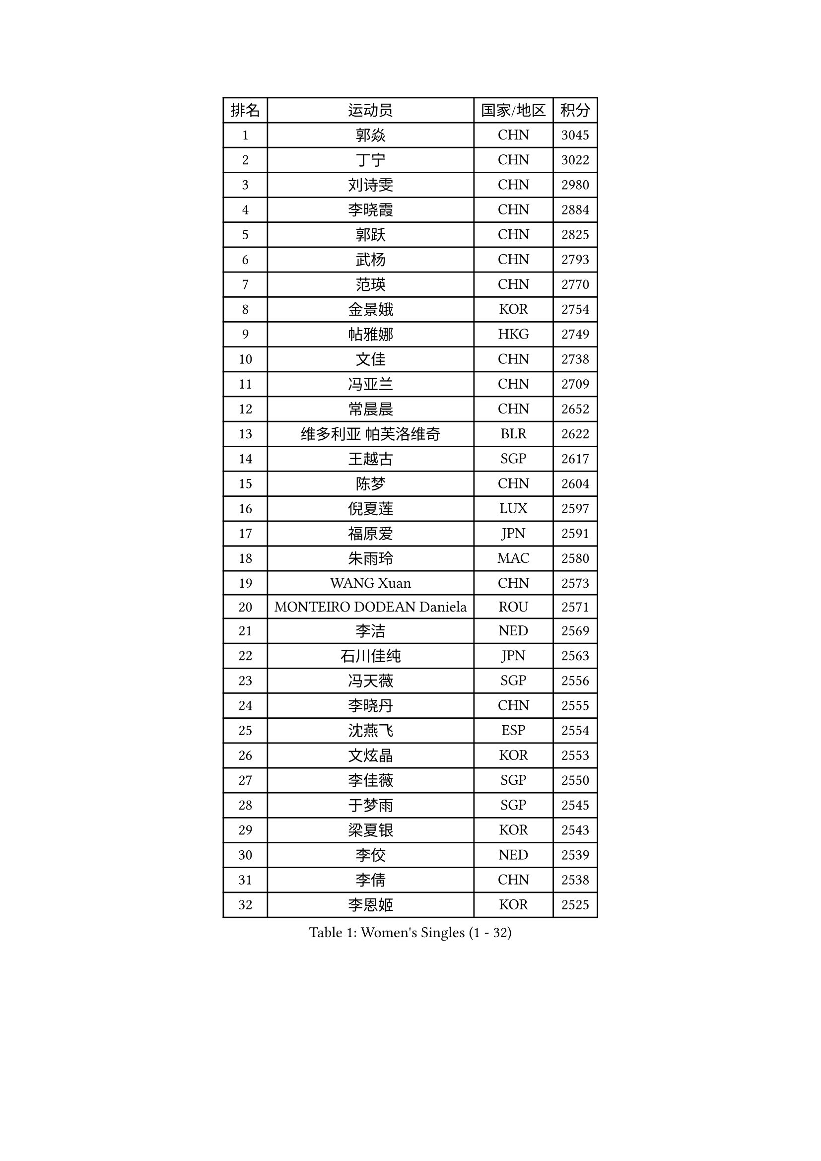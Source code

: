 
#set text(font: ("Courier New", "NSimSun"))
#figure(
  caption: "Women's Singles (1 - 32)",
    table(
      columns: 4,
      [排名], [运动员], [国家/地区], [积分],
      [1], [郭焱], [CHN], [3045],
      [2], [丁宁], [CHN], [3022],
      [3], [刘诗雯], [CHN], [2980],
      [4], [李晓霞], [CHN], [2884],
      [5], [郭跃], [CHN], [2825],
      [6], [武杨], [CHN], [2793],
      [7], [范瑛], [CHN], [2770],
      [8], [金景娥], [KOR], [2754],
      [9], [帖雅娜], [HKG], [2749],
      [10], [文佳], [CHN], [2738],
      [11], [冯亚兰], [CHN], [2709],
      [12], [常晨晨], [CHN], [2652],
      [13], [维多利亚 帕芙洛维奇], [BLR], [2622],
      [14], [王越古], [SGP], [2617],
      [15], [陈梦], [CHN], [2604],
      [16], [倪夏莲], [LUX], [2597],
      [17], [福原爱], [JPN], [2591],
      [18], [朱雨玲], [MAC], [2580],
      [19], [WANG Xuan], [CHN], [2573],
      [20], [MONTEIRO DODEAN Daniela], [ROU], [2571],
      [21], [李洁], [NED], [2569],
      [22], [石川佳纯], [JPN], [2563],
      [23], [冯天薇], [SGP], [2556],
      [24], [李晓丹], [CHN], [2555],
      [25], [沈燕飞], [ESP], [2554],
      [26], [文炫晶], [KOR], [2553],
      [27], [李佳薇], [SGP], [2550],
      [28], [于梦雨], [SGP], [2545],
      [29], [梁夏银], [KOR], [2543],
      [30], [李佼], [NED], [2539],
      [31], [李倩], [CHN], [2538],
      [32], [李恩姬], [KOR], [2525],
    )
  )#pagebreak()

#set text(font: ("Courier New", "NSimSun"))
#figure(
  caption: "Women's Singles (33 - 64)",
    table(
      columns: 4,
      [排名], [运动员], [国家/地区], [积分],
      [33], [#text(gray, "高军")], [USA], [2519],
      [34], [#text(gray, "姚彦")], [CHN], [2517],
      [35], [TIKHOMIROVA Anna], [RUS], [2512],
      [36], [平野早矢香], [JPN], [2511],
      [37], [李明顺], [PRK], [2500],
      [38], [PESOTSKA Margaryta], [UKR], [2490],
      [39], [石贺净], [KOR], [2480],
      [40], [RAO Jingwen], [CHN], [2474],
      [41], [伊莲 埃万坎], [GER], [2472],
      [42], [李倩], [POL], [2465],
      [43], [孙蓓蓓], [SGP], [2463],
      [44], [SKOV Mie], [DEN], [2462],
      [45], [LAY Jian Fang], [AUS], [2458],
      [46], [姜华珺], [HKG], [2457],
      [47], [徐孝元], [KOR], [2454],
      [48], [刘佳], [AUT], [2444],
      [49], [LI Chunli], [NZL], [2435],
      [50], [LI Xue], [FRA], [2435],
      [51], [田志希], [KOR], [2429],
      [52], [唐汭序], [KOR], [2424],
      [53], [吴佳多], [GER], [2415],
      [54], [森田美咲], [JPN], [2411],
      [55], [PARTYKA Natalia], [POL], [2410],
      [56], [JIA Jun], [CHN], [2400],
      [57], [MOLNAR Cornelia], [CRO], [2391],
      [58], [BALAZOVA Barbora], [SVK], [2389],
      [59], [乔治娜 波塔], [HUN], [2387],
      [60], [KOMWONG Nanthana], [THA], [2381],
      [61], [藤井宽子], [JPN], [2380],
      [62], [陈思羽], [TPE], [2378],
      [63], [YOON Sunae], [KOR], [2378],
      [64], [BARTHEL Zhenqi], [GER], [2375],
    )
  )#pagebreak()

#set text(font: ("Courier New", "NSimSun"))
#figure(
  caption: "Women's Singles (65 - 96)",
    table(
      columns: 4,
      [排名], [运动员], [国家/地区], [积分],
      [65], [若宫三纱子], [JPN], [2372],
      [66], [朴美英], [KOR], [2364],
      [67], [SONG Maeum], [KOR], [2359],
      [68], [顾玉婷], [CHN], [2356],
      [69], [YAMANASHI Yuri], [JPN], [2354],
      [70], [XIAN Yifang], [FRA], [2352],
      [71], [PASKAUSKIENE Ruta], [LTU], [2352],
      [72], [福冈春菜], [JPN], [2347],
      [73], [PRIVALOVA Alexandra], [BLR], [2344],
      [74], [吴雪], [DOM], [2343],
      [75], [LI Qiangbing], [AUT], [2343],
      [76], [佩特丽莎 索尔佳], [GER], [2339],
      [77], [TAN Wenling], [ITA], [2339],
      [78], [LEE I-Chen], [TPE], [2338],
      [79], [#text(gray, "NTOULAKI Ekaterina")], [GRE], [2338],
      [80], [TASHIRO Saki], [JPN], [2335],
      [81], [玛利亚 肖], [ESP], [2335],
      [82], [ZHENG Jiaqi], [USA], [2334],
      [83], [EKHOLM Matilda], [SWE], [2332],
      [84], [LANG Kristin], [GER], [2328],
      [85], [SOLJA Amelie], [AUT], [2325],
      [86], [KREKINA Svetlana], [RUS], [2324],
      [87], [伊丽莎白 萨玛拉], [ROU], [2323],
      [88], [MISIKONYTE Lina], [LTU], [2322],
      [89], [WANG Chen], [CHN], [2321],
      [90], [ZHAO Yan], [CHN], [2317],
      [91], [KIM Jong], [PRK], [2315],
      [92], [石垣优香], [JPN], [2315],
      [93], [木子], [CHN], [2313],
      [94], [张墨], [CAN], [2312],
      [95], [CHOI Moonyoung], [KOR], [2309],
      [96], [ODOROVA Eva], [SVK], [2305],
    )
  )#pagebreak()

#set text(font: ("Courier New", "NSimSun"))
#figure(
  caption: "Women's Singles (97 - 128)",
    table(
      columns: 4,
      [排名], [运动员], [国家/地区], [积分],
      [97], [STEFANOVA Nikoleta], [ITA], [2300],
      [98], [SHIM Serom], [KOR], [2300],
      [99], [塔玛拉 鲍罗斯], [CRO], [2299],
      [100], [HAPONOVA Hanna], [UKR], [2298],
      [101], [STRBIKOVA Renata], [CZE], [2298],
      [102], [CHEN TONG Fei-Ming], [TPE], [2297],
      [103], [ERDELJI Anamaria], [SRB], [2295],
      [104], [YAN Chimei], [SMR], [2287],
      [105], [SUN Jin], [CHN], [2284],
      [106], [PAVLOVICH Veronika], [BLR], [2283],
      [107], [FEHER Gabriela], [SRB], [2282],
      [108], [TIAN Yuan], [CRO], [2280],
      [109], [CREEMERS Linda], [NED], [2279],
      [110], [NG Wing Nam], [HKG], [2278],
      [111], [YIP Lily], [USA], [2274],
      [112], [ONO Shiho], [JPN], [2273],
      [113], [GRUNDISCH Carole], [FRA], [2270],
      [114], [TANIOKA Ayuka], [JPN], [2269],
      [115], [#text(gray, "GANINA Svetlana")], [RUS], [2267],
      [116], [LOVAS Petra], [HUN], [2263],
      [117], [#text(gray, "SCHALL Elke")], [GER], [2261],
      [118], [STEFANSKA Kinga], [POL], [2259],
      [119], [BLIZNET Olga], [MDA], [2258],
      [120], [郑怡静], [TPE], [2256],
      [121], [DAS Mouma], [IND], [2253],
      [122], [李皓晴], [HKG], [2250],
      [123], [GATINSKA Katalina], [BUL], [2250],
      [124], [FADEEVA Oxana], [RUS], [2246],
      [125], [杜凯琹], [HKG], [2245],
      [126], [DRINKHALL Joanna], [ENG], [2242],
      [127], [#text(gray, "HE Sirin")], [TUR], [2241],
      [128], [蒂娜 梅谢芙], [EGY], [2236],
    )
  )